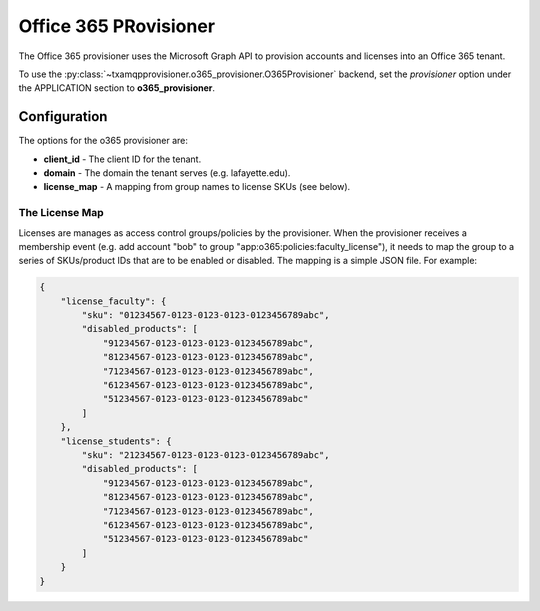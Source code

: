 
======================
Office 365 PRovisioner
======================

The Office 365 provisioner uses the Microsoft Graph API to provision accounts
and licenses into an Office 365 tenant.

To use the :py:class:`~txamqpprovisioner.o365_provisioner.O365Provisioner`
backend, set the *provisioner* option under the APPLICATION section to
**o365_provisioner**.

-------------
Configuration
-------------

The options for the o365 provisioner are:

* **client_id** - The client ID for the tenant.
* **domain** - The domain the tenant serves (e.g. lafayette.edu).
* **license_map** - A mapping from group names to license SKUs (see below).

"""""""""""""""
The License Map
"""""""""""""""

Licenses are manages as access control groups/policies by the provisioner.
When the provisioner receives a membership event (e.g. add account "bob" to
group "app:o365:policies:faculty_license"), it needs to map the group to
a series of SKUs/product IDs that are to be enabled or disabled.  The mapping
is a simple JSON file.  For example:

.. code:: json

    {
        "license_faculty": {
            "sku": "01234567-0123-0123-0123-0123456789abc",
            "disabled_products": [
                "91234567-0123-0123-0123-0123456789abc",
                "81234567-0123-0123-0123-0123456789abc",
                "71234567-0123-0123-0123-0123456789abc",
                "61234567-0123-0123-0123-0123456789abc",
                "51234567-0123-0123-0123-0123456789abc"
            ]
        },
        "license_students": {
            "sku": "21234567-0123-0123-0123-0123456789abc",
            "disabled_products": [
                "91234567-0123-0123-0123-0123456789abc",
                "81234567-0123-0123-0123-0123456789abc",
                "71234567-0123-0123-0123-0123456789abc",
                "61234567-0123-0123-0123-0123456789abc",
                "51234567-0123-0123-0123-0123456789abc"
            ]
        }
    }

